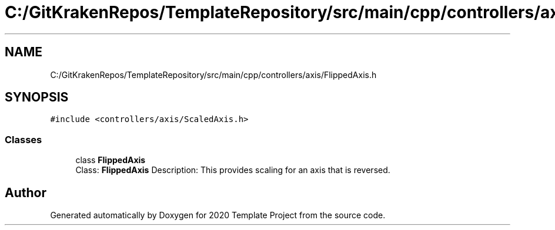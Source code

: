 .TH "C:/GitKrakenRepos/TemplateRepository/src/main/cpp/controllers/axis/FlippedAxis.h" 3 "Thu Oct 31 2019" "2020 Template Project" \" -*- nroff -*-
.ad l
.nh
.SH NAME
C:/GitKrakenRepos/TemplateRepository/src/main/cpp/controllers/axis/FlippedAxis.h
.SH SYNOPSIS
.br
.PP
\fC#include <controllers/axis/ScaledAxis\&.h>\fP
.br

.SS "Classes"

.in +1c
.ti -1c
.RI "class \fBFlippedAxis\fP"
.br
.RI "Class: \fBFlippedAxis\fP Description: This provides scaling for an axis that is reversed\&. "
.in -1c
.SH "Author"
.PP 
Generated automatically by Doxygen for 2020 Template Project from the source code\&.
